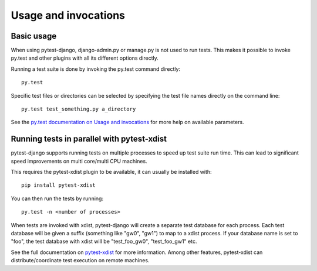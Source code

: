Usage and invocations
=====================

Basic usage
-----------

When using pytest-django, django-admin.py or manage.py is not used to run
tests. This makes it possible to invoke py.test and other plugins with all its
different options directly.

Running a test suite is done by invoking the py.test command directly::

    py.test

Specific test files or directories can be selected by specifying the test file names directly on
the command line::

    py.test test_something.py a_directory

See the `py.test documentation on Usage and invocations
<http://pytest.org/latest/usage.html>`_ for more help on available parameters.

Running tests in parallel with pytest-xdist
-------------------------------------------
pytest-django supports running tests on multiple processes to speed up test
suite run time. This can lead to significant speed improvements on multi
core/multi CPU machines.

This requires the pytest-xdist plugin to be available, it can usually be
installed with::

    pip install pytest-xdist

You can then run the tests by running::

    py.test -n <number of processes>

When tests are invoked with xdist, pytest-django will create a separate test
database for each process. Each test database will be given a suffix
(something like "gw0", "gw1") to map to a xdist process. If your database name
is set to "foo", the test database with xdist will be "test_foo_gw0",
"test_foo_gw1" etc.

See the full documentation on `pytest-xdist
<http://pytest.org/latest/xdist.html>`_ for more information. Among other
features, pytest-xdist can distribute/coordinate test execution on remote
machines.
